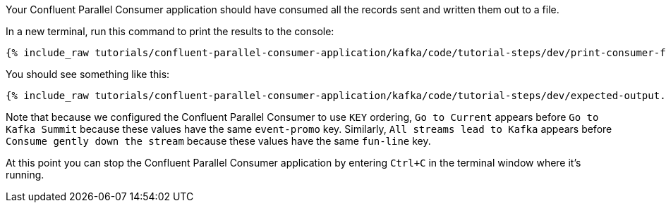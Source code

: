 Your Confluent Parallel Consumer application should have consumed all the records sent and written them out to a file.

In a new terminal, run this command to print the results to the console:

+++++
<pre class="snippet"><code class="shell">{% include_raw tutorials/confluent-parallel-consumer-application/kafka/code/tutorial-steps/dev/print-consumer-file-results.sh %}</code></pre>
+++++

You should see something like this:

+++++
<pre class="snippet"><code class="shell">{% include_raw tutorials/confluent-parallel-consumer-application/kafka/code/tutorial-steps/dev/expected-output.txt %}</code></pre>
+++++

Note that because we configured the Confluent Parallel Consumer to use `KEY` ordering, `Go to Current` appears before `Go to Kafka Summit`
because these values have the same `event-promo` key. Similarly, `All streams lead to Kafka` appears before `Consume gently down the stream`
because these values have the same `fun-line` key.

At this point you can stop the Confluent Parallel Consumer application by entering `Ctrl+C` in the terminal window where it's running.
